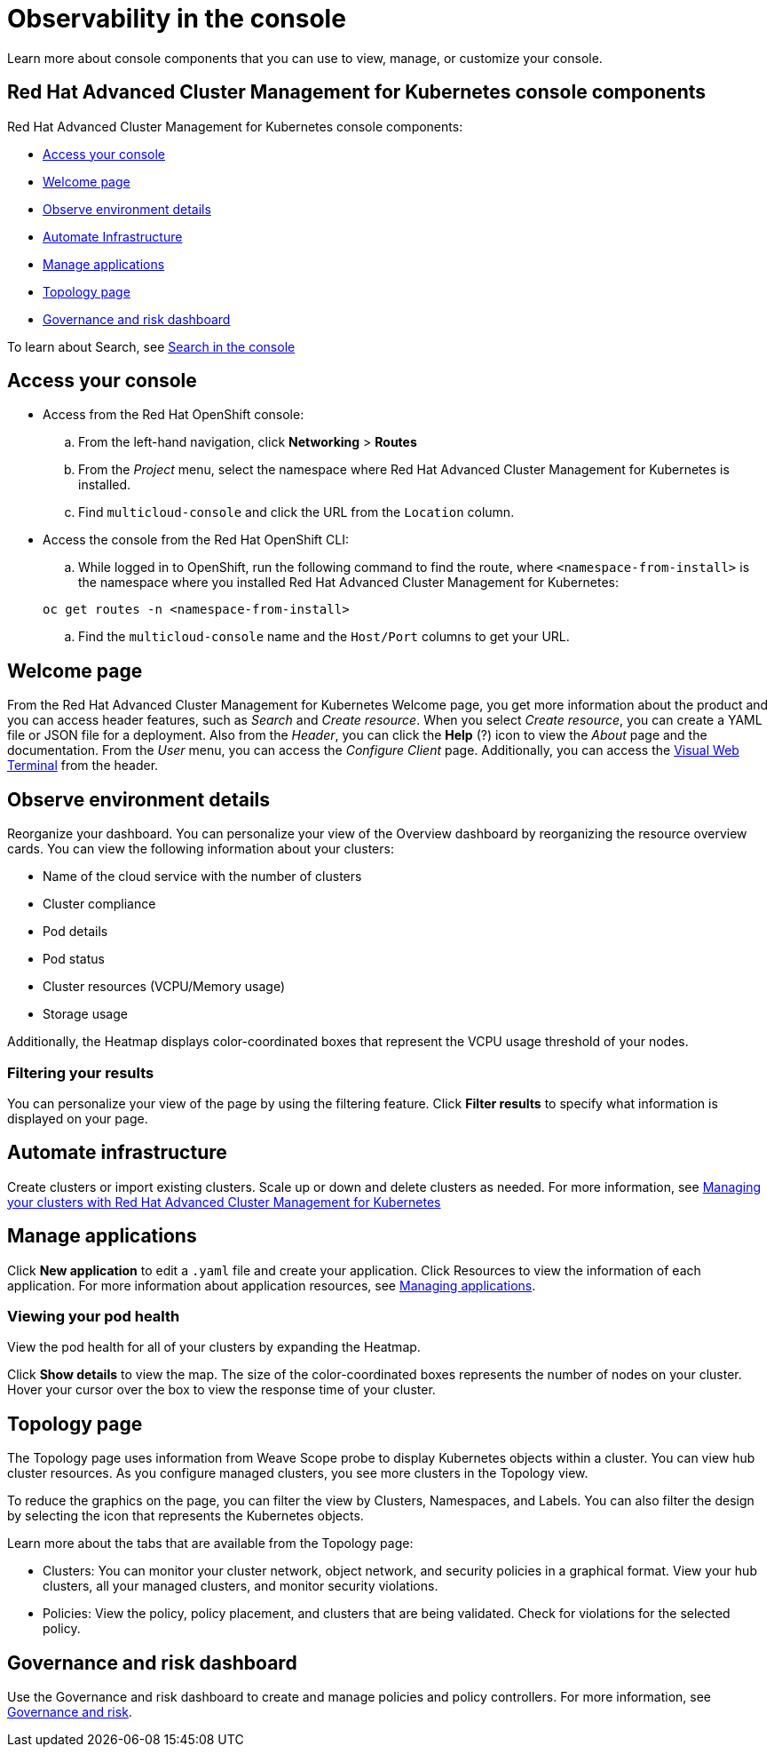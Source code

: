 [#observability-in-the-console]
= Observability in the console

Learn more about console components that you can use to view, manage, or customize your console.

[#red-hat-advanced-cluster-management-for-kubernetes-console-components]
== Red Hat Advanced Cluster Management for Kubernetes console components

Red Hat Advanced Cluster Management for Kubernetes console components:

* <<access-your-console,Access your console>>
* <<welcome-page,Welcome page>>
* <<observe-environment-details,Observe environment details>>
* <<automate-infrastructure,Automate Infrastructure>>
* <<manage-applications,Manage applications>>
* <<topology-page,Topology page>>
* <<governance-and-risk-dashboard,Governance and risk dashboard>>

To learn about Search, see xref:search.adoc[Search in the console]

[#access-your-console]
== Access your console

* Access from the Red Hat OpenShift console:
 .. From the left-hand navigation, click *Networking* > *Routes*
 .. From the _Project_ menu, select the namespace where Red Hat Advanced Cluster Management for Kubernetes is installed.
 .. Find `multicloud-console` and click the URL from the `Location` column.
* Access the console from the Red Hat OpenShift CLI:
 .. While logged in to OpenShift, run the following command to find the route, where `<namespace-from-install>` is the namespace where you installed Red Hat Advanced Cluster Management for Kubernetes:

+
----
oc get routes -n <namespace-from-install>
----
 .. Find the `multicloud-console` name and the `Host/Port` columns to get your URL.

[#welcome-page]
== Welcome page

From the Red Hat Advanced Cluster Management for Kubernetes Welcome page, you get more information about the product and you can access header features, such as _Search_ and _Create resource_.
When you select _Create resource_, you can create a YAML file or JSON file for a deployment.
Also from the _Header_, you can click the *Help* (?) icon to view the _About_ page and the documentation.
From the _User_ menu, you can access the _Configure Client_ page.
Additionally, you can access the xref:vwt_search.adoc[Visual Web Terminal] from the header.

[#observe-environment-details]
== Observe environment details

Reorganize your dashboard.
You can personalize your view of the Overview dashboard by reorganizing the resource overview cards.
You can view the following information about your clusters:

* Name of the cloud service with the number of clusters
* Cluster compliance
* Pod details
* Pod status
* Cluster resources (VCPU/Memory usage)
* Storage usage

Additionally, the Heatmap displays color-coordinated boxes that represent the VCPU usage threshold of your nodes.

[#filtering-your-results]
=== Filtering your results

You can personalize your view of the page by using the filtering feature.
Click *Filter results* to specify what information is displayed on your page.

[#automate-infrastructure]
== Automate infrastructure

Create clusters or import existing clusters.
Scale up or down and delete clusters as needed.
For more information, see link:../manage_cluster/intro.adoc[Managing your clusters with Red Hat Advanced Cluster Management for Kubernetes]

[#manage-applications]
== Manage applications

Click *New application* to edit a `.yaml` file and create your application.
Click Resources to view the information of each application.
For more information about application resources, see link:../manage_applications/app_management_overview.adoc[Managing applications].

[#viewing-your-pod-health]
=== Viewing your pod health

View the pod health for all of your clusters by expanding the Heatmap.

Click *Show details* to view the map.
The size of the color-coordinated boxes represents the number of nodes on your cluster.
Hover your cursor over the box to view the response time of your cluster.

[#topology-page]
== Topology page

The Topology page uses information from Weave Scope probe to display Kubernetes objects within a cluster.
You can view hub cluster resources.
As you configure managed clusters, you see more clusters in the Topology view.

To reduce the graphics on the page, you can filter the view by Clusters, Namespaces, and Labels.
You can also filter the design by selecting the icon that represents the Kubernetes objects.

Learn more about the tabs that are available from the Topology page:

* Clusters: You can monitor your cluster network, object network, and security policies in a graphical format.
View your hub clusters, all your managed clusters, and monitor security violations.
* Policies: View the policy, policy placement, and clusters that are being validated.
Check for violations for the selected policy.

[#governance-and-risk-dashboard]
== Governance and risk dashboard

Use the Governance and risk dashboard to create and manage policies and policy controllers.
For more information, see link:../security/compliance_intro.adoc[Governance and risk].
